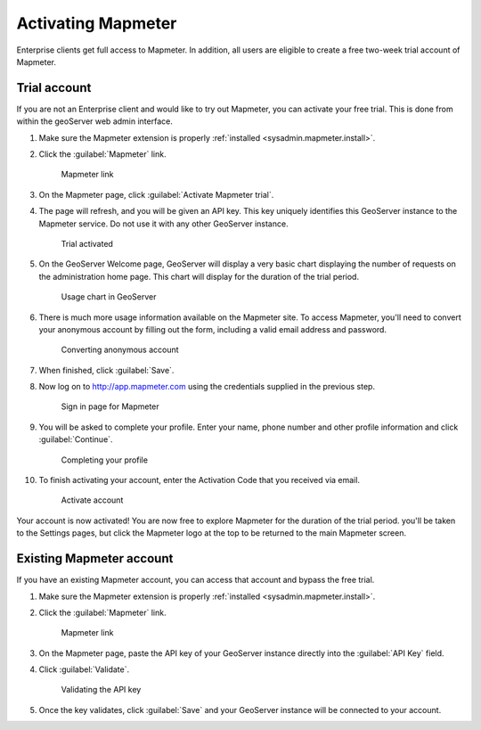 .. _sysadmin.mapmeter.activate:

Activating Mapmeter
===================

Enterprise clients get full access to Mapmeter. In addition, all users are eligible to create a free two-week trial account of Mapmeter. 

Trial account
-------------

If you are not an Enterprise client and would like to try out Mapmeter, you can activate your free trial. This is done from within the geoServer web admin interface.

#. Make sure the Mapmeter extension is properly :ref:`installed <sysadmin.mapmeter.install>`.

#. Click the :guilabel:`Mapmeter` link.

   .. figure:: img/install_mapmeterlink.png

      Mapmeter link

#. On the Mapmeter page, click :guilabel:`Activate Mapmeter trial`.

#. The page will refresh, and you will be given an API key. This key uniquely identifies this GeoServer instance to the Mapmeter service. Do not use it with any other GeoServer instance.

   .. figure:: img/activate_newkey.png

      Trial activated

#. On the GeoServer Welcome page, GeoServer will display a very basic chart displaying the number of requests on the administration home page. This chart will display for the duration of the trial period.

   .. figure:: img/activate_webadminchart.png

      Usage chart in GeoServer

#. There is much more usage information available on the Mapmeter site. To access Mapmeter, you'll need to convert your anonymous account by filling out the form, including a valid email address and password.

   .. figure:: img/activate_convertanonymous.png

      Converting anonymous account

#. When finished, click :guilabel:`Save`.

#. Now log on to http://app.mapmeter.com using the credentials supplied in the previous step.

   .. figure:: img/activate_signin.png

      Sign in page for Mapmeter

#. You will be asked to complete your profile. Enter your name, phone number and other profile information and click :guilabel:`Continue`.

   .. figure:: img/activate_profilecomplete.png

      Completing your profile

#. To finish activating your account, enter the Activation Code that you received via email.

   .. figure:: img/activate_code.png

      Activate account

Your account is now activated! You are now free to explore Mapmeter for the duration of the trial period. you'll be taken to the Settings pages, but click the Mapmeter logo at the top to be returned to the main Mapmeter screen.


Existing Mapmeter account
-------------------------

If you have an existing Mapmeter account, you can access that account and bypass the free trial.

#. Make sure the Mapmeter extension is properly :ref:`installed <sysadmin.mapmeter.install>`.

#. Click the :guilabel:`Mapmeter` link.

   .. figure:: img/install_mapmeterlink.png

      Mapmeter link

#. On the Mapmeter page, paste the API key of your GeoServer instance directly into the :guilabel:`API Key` field.

#. Click :guilabel:`Validate`.

   .. figure:: img/activate_validate.png

      Validating the API key

#. Once the key validates, click :guilabel:`Save` and your GeoServer instance will be connected to your account.


